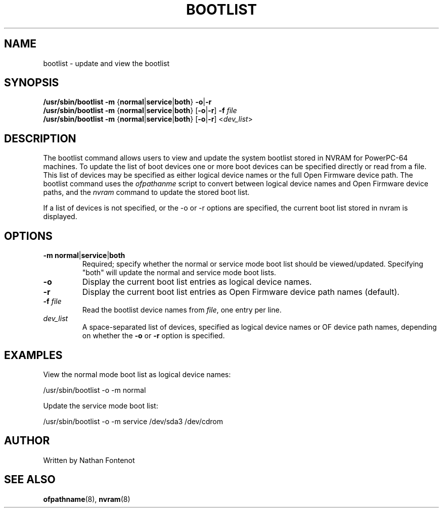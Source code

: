 .\"
.\" Copyright (C) 2004 International Business Machines
.\" Nathan Fontenot <nfont@linux.vnet.ibm.com>
.\"
.TH BOOTLIST 8 "May 2013" Linux "Linux on Power Service Tools"
.SH NAME
bootlist - update and view the bootlist
.SH SYNOPSIS
.nf
\fB/usr/sbin/bootlist \-m \fR{\fBnormal\fR|\fBservice\fR|\fBboth\fR}\fB -o\fR|\fB-r\fR
\fB/usr/sbin/bootlist \-m \fR{\fBnormal\fR|\fBservice\fR|\fBboth\fR} [\fB-o\fR|\fB-r\fR] \fB-f \fIfile
\fB/usr/sbin/bootlist \-m \fR{\fBnormal\fR|\fBservice\fR|\fBboth\fR} [\fB-o\fR|\fB-r\fR] <\fIdev_list\fR>
.fi
.SH DESCRIPTION
The bootlist command allows users to view and update the system bootlist
stored in NVRAM for PowerPC-64 machines. To update the list of boot devices
one or more boot devices can be specified directly or read from a file. This
list of devices may be specified as either logical device names or the
full Open Firmware device path. The bootlist command uses the \fIofpathanme\fR
script to convert between logical device names and Open Firmware device
paths, and the \fInvram\fR command to update the stored boot list.

If a list of devices is not specified, or the -o or -r options are specified,
the current boot list stored in nvram is displayed.

.SH OPTIONS
.TP
\fB\-m normal\fR|\fBservice\fR|\fBboth
Required; specify whether the normal or service mode boot list should be
viewed/updated.  Specifying "both" will update the normal and service mode
boot lists.
.TP
\fB\-o
Display the current boot list entries as logical device names.
.TP
\fB\-r
Display the current boot list entries as Open Firmware device path names
(default).
.TP
\fB\-f \fIfile
Read the bootlist device names from \fIfile\fR, one entry per line.
.TP
\fIdev_list
A space-separated list of devices, specified as logical device names or OF
device path names, depending on whether the \fB-o\fR or \fB-r\fR option is
specified.
.SH EXAMPLES
.nf
View the normal mode boot list as logical device names:

    /usr/sbin/bootlist -o -m normal

Update the service mode boot list:

    /usr/sbin/bootlist -o -m service /dev/sda3 /dev/cdrom
.fi
.SH AUTHOR
Written by Nathan Fontenot
.SH "SEE ALSO"
.BR ofpathname (8),
.BR nvram (8)
